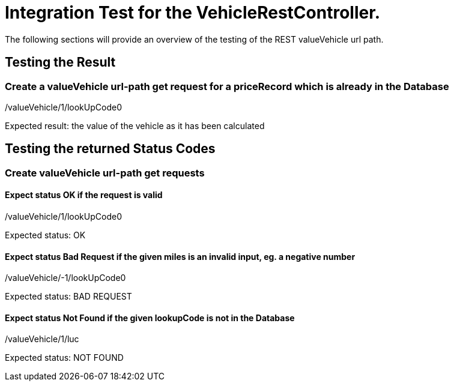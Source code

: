 Integration Test for the VehicleRestController.
===============================================


The following sections will provide an overview of the testing of the REST valueVehicle url path.

[[IntegrationTestfortheVehicleRestController..TestingtheResult]]
== Testing the Result

=== Create a valueVehicle url-path get request for a priceRecord which is already in the Database

/valueVehicle/1/lookUpCode0

Expected result: the value of the vehicle as it has been calculated

[[IntegrationTestfortheVehicleRestController..TestingthereturnedStatusCodes]]
== Testing the returned Status Codes

=== Create valueVehicle url-path get requests

==== Expect status OK if the request is valid

/valueVehicle/1/lookUpCode0

Expected status: OK

==== Expect status Bad Request if the given miles is an invalid input, eg. a negative number

/valueVehicle/-1/lookUpCode0

Expected status: BAD REQUEST

==== Expect status Not Found if the given lookupCode is not in the Database

/valueVehicle/1/luc

Expected status: NOT FOUND

